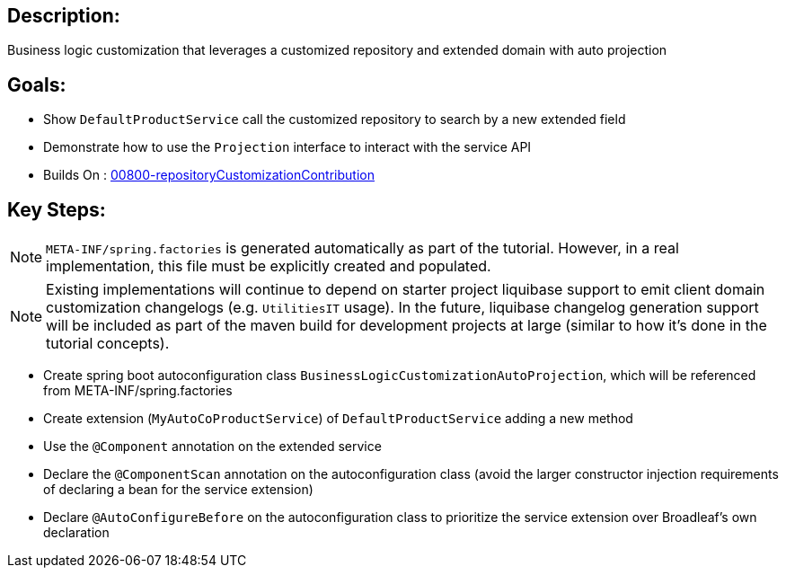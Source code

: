 :icons: font
:source-highlighter: prettify
:doctype: book
ifdef::env-github[]
:tip-caption: :bulb:
:note-caption: :information_source:
:important-caption: :heavy_exclamation_mark:
:caution-caption: :fire:
:warning-caption: :warning:
endif::[]

== Description:

Business logic customization that leverages a customized repository and extended domain with auto projection

== Goals:

- Show `DefaultProductService` call the customized repository to search by a new extended field
- Demonstrate how to use the `Projection` interface to interact with the service API
- Builds On : xref:concepts/00800-repositoryCustomizationContribution/README.adoc[00800-repositoryCustomizationContribution]

== Key Steps:

[NOTE]
====
`META-INF/spring.factories` is generated automatically as part of the tutorial. However, in a real implementation, this file must be explicitly created and populated.
====

[NOTE]
====
Existing implementations will continue to depend on starter project liquibase support to emit client domain customization changelogs (e.g. `UtilitiesIT` usage). In the future, liquibase changelog generation support will be included as part of the maven build for development projects at large (similar to how it's done in the tutorial concepts).
====

- Create spring boot autoconfiguration class `BusinessLogicCustomizationAutoProjection`, which will be referenced from META-INF/spring.factories
- Create extension (`MyAutoCoProductService`) of `DefaultProductService` adding a new method
- Use the `@Component` annotation on the extended service
- Declare the `@ComponentScan` annotation on the autoconfiguration class (avoid the larger constructor injection requirements of declaring a bean for the service extension)
- Declare `@AutoConfigureBefore` on the autoconfiguration class to prioritize the service extension over Broadleaf's own declaration
